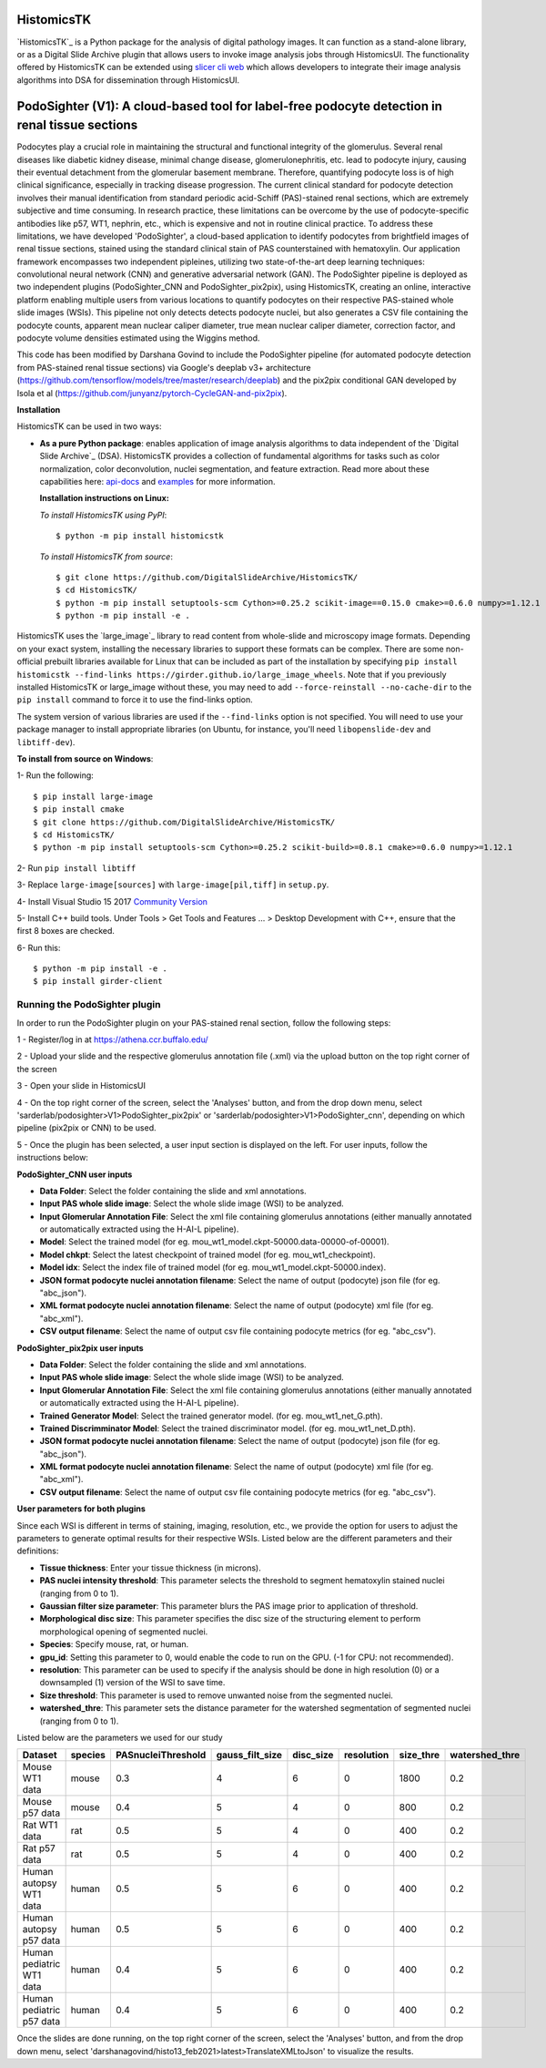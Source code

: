 ================================================
HistomicsTK |build-status| |codecov-io| |gitter|
================================================

.. |build-status| image:: https://travis-ci.org/DigitalSlideArchive/HistomicsTK.svg?branch=master
    :target: https://travis-ci.org/DigitalSlideArchive/HistomicsTK
    :alt: Build Status

.. |codecov-io| image:: https://codecov.io/github/DigitalSlideArchive/HistomicsTK/coverage.svg?branch=master
    :target: https://codecov.io/github/DigitalSlideArchive/HistomicsTK?branch=master
    :alt: codecov.io

.. |gitter| image:: https://badges.gitter.im/DigitalSlideArchive/HistomicsTK.svg
   :target: https://gitter.im/DigitalSlideArchive/HistomicsTK?utm_source=badge&utm_medium=badge&utm_campaign=pr-badge&utm_content=badge
   :alt: Join the chat at https://gitter.im/DigitalSlideArchive/HistomicsTK

`HistomicsTK`_ is a Python package for the analysis of digital pathology images. It can function as a stand-alone library, or as a Digital Slide Archive plugin that allows users to invoke image analysis jobs through HistomicsUI. The functionality offered by HistomicsTK can be extended using `slicer cli web <https://github.com/girder/slicer_cli_web>`__ which allows developers to integrate their image analysis algorithms into DSA for dissemination through HistomicsUI. 

=============================================================================================
PodoSighter (V1): A cloud-based tool for label-free podocyte detection in renal tissue sections 
=============================================================================================

Podocytes play a crucial role in maintaining the structural and functional integrity of the glomerulus. Several renal diseases like diabetic kidney disease, minimal change disease, glomerulonephritis, etc. lead to podocyte injury, causing their eventual detachment from the glomerular basement membrane. Therefore, quantifying podocyte loss is of high clinical significance, especially in tracking disease progression. The current clinical standard for podocyte detection involves their manual identification from standard periodic acid-Schiff (PAS)-stained renal sections, which are extremely subjective and time consuming. In research practice, these limitations can be overcome by the use of podocyte-specific antibodies like p57, WT1, nephrin, etc., which is expensive and not in routine clinical practice. To address these limitations, we have developed 'PodoSighter', a cloud-based application to identify podocytes from brightfield images of renal tissue sections, stained using the standard clinical stain of PAS counterstained with hematoxylin. Our application framework encompasses two independent pipleines, utilizing two state-of-the-art deep learning techniques: convolutional neural network (CNN) and generative adversarial network (GAN). The PodoSighter pipeline is deployed as two independent plugins (PodoSighter_CNN and PodoSighter_pix2pix), using HistomicsTK, creating an online, interactive platform enabling multiple users from various locations to quantify podocytes on their respective PAS-stained whole slide images (WSIs). This pipeline not only detects detects podocyte nuclei, but also generates a CSV file containing the podocyte counts, apparent mean nuclear caliper diameter, true mean nuclear caliper diameter, correction factor, and podocyte volume densities estimated using the Wiggins method.

This code has been modified by Darshana Govind to include the PodoSighter pipeline (for automated podocyte detection from PAS-stained renal tissue sections) via Google's deeplab v3+ architecture (https://github.com/tensorflow/models/tree/master/research/deeplab) and the pix2pix conditional GAN developed by Isola et al (https://github.com/junyanz/pytorch-CycleGAN-and-pix2pix).

**Installation**

HistomicsTK can be used in two ways:

- **As a pure Python package**: enables application of image analysis algorithms to data independent of the `Digital Slide Archive`_ (DSA). HistomicsTK provides a collection of fundamental algorithms for tasks such as color normalization, color deconvolution, nuclei segmentation, and feature extraction. Read more about these capabilities here:  `api-docs <https://digitalslidearchive.github.io/HistomicsTK/api-docs.html>`__ and `examples <https://digitalslidearchive.github.io/HistomicsTK/examples.html>`__ for more information.
  
  **Installation instructions on Linux:**
  
  *To install HistomicsTK using PyPI*:: 
  
  $ python -m pip install histomicstk
  
  *To install HistomicsTK from source*::
  
  $ git clone https://github.com/DigitalSlideArchive/HistomicsTK/
  $ cd HistomicsTK/
  $ python -m pip install setuptools-scm Cython>=0.25.2 scikit-image==0.15.0 cmake>=0.6.0 numpy>=1.12.1
  $ python -m pip install -e .

HistomicsTK uses the `large_image`_ library to read content from whole-slide and microscopy image formats. Depending on your exact system, installing the necessary libraries to support these formats can be complex.  There are some non-official prebuilt libraries available for Linux that can be included as part of the installation by specifying ``pip install histomicstk --find-links https://girder.github.io/large_image_wheels``. Note that if you previously installed HistomicsTK or large_image without these, you may need to add ``--force-reinstall --no-cache-dir`` to the ``pip install`` command to force it to use the find-links option.

The system version of various libraries are used if the ``--find-links`` option is not specified.  You will need to use your package manager to install appropriate libraries (on Ubuntu, for instance, you'll need ``libopenslide-dev`` and ``libtiff-dev``).
  
**To install from source on Windows**:
  
1- Run the following::
  
$ pip install large-image
$ pip install cmake
$ git clone https://github.com/DigitalSlideArchive/HistomicsTK/
$ cd HistomicsTK/
$ python -m pip install setuptools-scm Cython>=0.25.2 scikit-build>=0.8.1 cmake>=0.6.0 numpy>=1.12.1
  
2- Run ``pip install libtiff``
  
3- Replace ``large-image[sources]`` with ``large-image[pil,tiff]`` in ``setup.py``.
  
4- Install Visual Studio 15 2017 `Community Version <https://my.visualstudio.com/Downloads?q=visual%20studio%202017&wt.mc_id=o~msft~vscom~older-downloads>`_ 
  
5- Install C++ build tools. Under Tools > Get Tools and Features ... > Desktop Development with C++, ensure that the first 8 boxes are checked.

6- Run this::
  
$ python -m pip install -e .
$ pip install girder-client

--------------------------------
Running the PodoSighter plugin
--------------------------------

In order to run the PodoSighter plugin on your PAS-stained renal section, follow the following steps:

1 - Register/log in at https://athena.ccr.buffalo.edu/

2 - Upload your slide and the respective glomerulus annotation file (.xml) via the upload button on the top right corner of the screen

3 - Open your slide in HistomicsUI

4 - On the top right corner of the screen, select the 'Analyses' button, and from the drop down menu, select 'sarderlab/podosighter>V1>PodoSighter_pix2pix' or 'sarderlab/podosighter>V1>PodoSighter_cnn', depending on which pipeline (pix2pix or CNN) to be used.

5 - Once the plugin has been selected, a user input section is displayed on the left. For user inputs, follow the instructions below:


**PodoSighter_CNN user inputs**

- **Data Folder**: Select the folder containing the slide and xml annotations.
- **Input PAS whole slide image**: Select the whole slide image (WSI) to be analyzed.
- **Input Glomerular Annotation File**: Select the xml file containing glomerulus annotations (either manually annotated or automatically extracted using the H-AI-L pipeline). 
- **Model**: Select the trained model (for eg. mou_wt1_model.ckpt-50000.data-00000-of-00001).
- **Model chkpt**: Select the latest checkpoint of trained model (for eg. mou_wt1_checkpoint).
- **Model idx**: Select the index file of trained model (for eg. mou_wt1_model.ckpt-50000.index).
- **JSON format podocyte nuclei annotation filename**: Select the name of output (podocyte) json file (for eg. "abc_json").
- **XML format podocyte nuclei annotation filename**: Select the name of output (podocyte) xml file (for eg. "abc_xml").
- **CSV output filename**: Select the name of output csv file containing podocyte metrics (for eg. "abc_csv").

**PodoSighter_pix2pix user inputs**

- **Data Folder**: Select the folder containing the slide and xml annotations.
- **Input PAS whole slide image**: Select the whole slide image (WSI) to be analyzed.
- **Input Glomerular Annotation File**: Select the xml file containing glomerulus annotations (either manually annotated or automatically extracted using the H-AI-L pipeline).
- **Trained Generator Model**: Select the trained generator model. (for eg. mou_wt1_net_G.pth).
- **Trained Discrimminator Model**: Select the trained discriminator model. (for eg. mou_wt1_net_D.pth).
- **JSON format podocyte nuclei annotation filename**: Select the name of output (podocyte) json file (for eg. "abc_json").
- **XML format podocyte nuclei annotation filename**: Select the name of output (podocyte) xml file (for eg. "abc_xml").
- **CSV output filename**: Select the name of output csv file containing podocyte metrics (for eg. "abc_csv").



**User parameters for both plugins**

Since each WSI is different in terms of staining, imaging, resolution, etc., we provide the option for users to adjust the parameters to generate optimal results for their       respective WSIs. Listed below are the different parameters and their definitions:

- **Tissue thickness**: Enter your tissue thickness (in microns).
- **PAS nuclei intensity threshold**: This parameter selects the threshold to segment hematoxylin stained nuclei (ranging from 0 to 1).
- **Gaussian filter size parameter**: This parameter blurs the PAS image prior to application of threshold.
- **Morphological disc size**: This parameter specifies the disc size of the structuring element to perform morphological opening of segmented nuclei. 
- **Species**: Specify mouse, rat, or human.
- **gpu_id**: Setting this parameter to 0, would enable the code to run on the GPU. (-1 for CPU: not recommended).
- **resolution**: This parameter can be used to specify if the analysis should be done in high resolution (0) or a downsampled (1) version of the WSI to save time. 
- **Size threshold**: This parameter is used to remove unwanted noise from the segmented nuclei.
- **watershed_thre**: This parameter sets the distance parameter for the watershed segmentation of segmented nuclei (ranging from 0 to 1).


Listed below are the parameters we used for our study

+---------------------------+-------------+--------------------+------------------+---------------+-----------------+---------------+--------------------+
| Dataset                   | species     | PASnucleiThreshold | gauss_filt_size  | disc_size     | resolution      | size_thre     | watershed_thre     |
+===========================+=============+====================+==================+===============+=================+===============+====================+
| Mouse WT1 data            | mouse       | 0.3                | 4                | 6             | 0               | 1800          | 0.2                |
+---------------------------+-------------+--------------------+------------------+---------------+-----------------+---------------+--------------------+
| Mouse p57 data            | mouse       | 0.4                | 5                | 4             | 0               | 800           | 0.2                |
+---------------------------+-------------+--------------------+------------------+---------------+-----------------+---------------+--------------------+
| Rat WT1 data              | rat         | 0.5                | 5                | 4             | 0               | 400           | 0.2                |
+---------------------------+-------------+--------------------+------------------+---------------+-----------------+---------------+--------------------+
| Rat p57 data              | rat         | 0.5                | 5                | 4             | 0               | 400           | 0.2                |
+---------------------------+-------------+--------------------+------------------+---------------+-----------------+---------------+--------------------+
| Human autopsy WT1 data    | human       | 0.5                | 5                | 6             | 0               | 400           | 0.2                |
+---------------------------+-------------+--------------------+------------------+---------------+-----------------+---------------+--------------------+
| Human autopsy p57 data    | human       | 0.5                | 5                | 6             | 0               | 400           | 0.2                |
+---------------------------+-------------+--------------------+------------------+---------------+-----------------+---------------+--------------------+
| Human pediatric WT1 data  | human       | 0.4                | 5                | 6             | 0               | 400           | 0.2                |
+---------------------------+-------------+--------------------+------------------+---------------+-----------------+---------------+--------------------+
| Human pediatric p57 data  | human       | 0.4                | 5                | 6             | 0               | 400           | 0.2                |
+---------------------------+-------------+--------------------+------------------+---------------+-----------------+---------------+--------------------+



Once the slides are done running, on the top right corner of the screen, select the 'Analyses' button, and from the drop down menu, select 'darshanagovind/histo13_feb2021>latest>TranslateXMLtoJson' to visualize the results.
